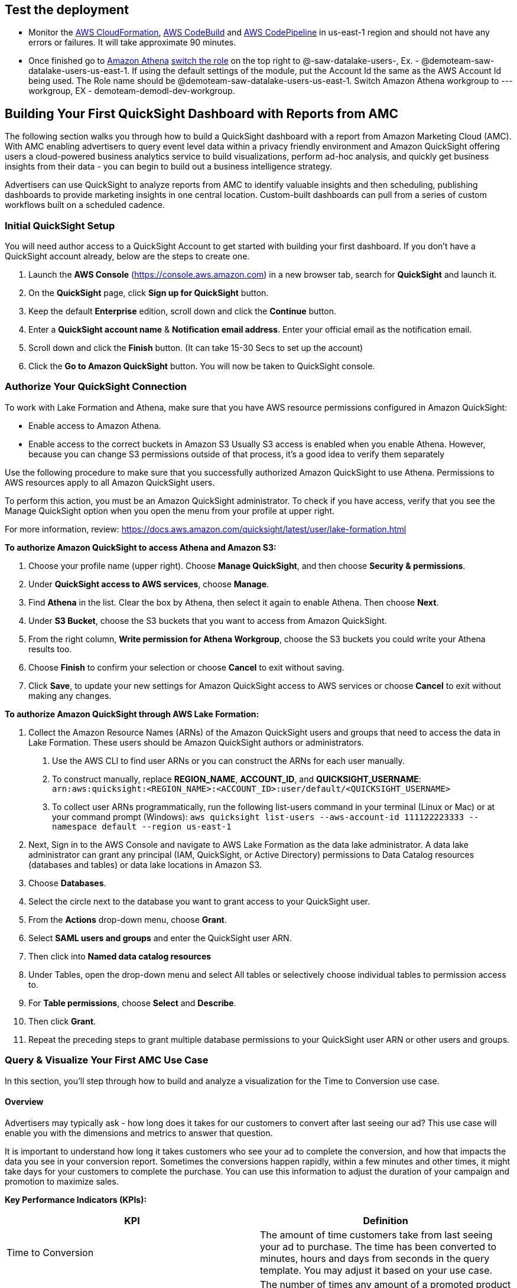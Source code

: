 // Add steps as necessary for accessing the software, post-configuration, and testing. Don’t include full usage instructions for your software, but add links to your product documentation for that information.
//Should any sections not be applicable, remove them

== Test the deployment
// If steps are required to test the deployment, add them here. If not, remove the heading
* Monitor the link:https://console.aws.amazon.com/cloudformation/home?region=us-east-1[AWS CloudFormation], link:https://console.aws.amazon.com/codesuite/codebuild/projects?region=us-east-1[AWS CodeBuild] and link:https://console.aws.amazon.com/codesuite/codepipeline/pipelines?region=us-east-1[AWS CodePipeline] in us-east-1 region and should not have any errors or failures. It will take approximate 90 minutes.


* Once finished go to link:https://console.aws.amazon.com/athena/home?region=us-east-1[Amazon Athena] link:https://docs.aws.amazon.com/IAM/latest/UserGuide/id_roles_use_switch-role-console.html[switch the role] on the top right to @-saw-datalake-users-, Ex. - @demoteam-saw-datalake-users-us-east-1. If using the default settings of the module, put the Account Id the same as the AWS Account Id being used. The Role name should be @demoteam-saw-datalake-users-us-east-1. Switch Amazon Athena workgroup to ---workgroup, EX - demoteam-demodl-dev-workgroup.

////
* Run the below queries to explore the sample AMC datasets

[,sql]
----
SELECT * FROM "demoteam_amcdataset_dev_stage"."testdemocustomer_time_to_conversion_adhoc" limit 10;
----
////

////
** SELECT * FROM "demoteam_amcdataset_dev_stage"."testdemocustomer_audience_analysis_adhoc" limit 10;
** SELECT * FROM "demoteam_amcdataset_dev_stage"."testdemocustomer_device_exposure_adhoc" limit 10;
** SELECT * FROM "demoteam_amcdataset_dev_stage"."testdemocustomer_frequency_distribution_adhoc" limit 10;
** SELECT * FROM "demoteam_amcdataset_dev_stage"."testdemocustomer_geo_analysis_adhoc" limit 10;
** SELECT * FROM "demoteam_amcdataset_dev_stage"."testdemocustomer_product_mix_adhoc" limit 10;
////

// == Post-deployment steps
// If post-deployment steps are required, add them here. If not, remove the heading
////
.Below are some sample QuickSight Dashboards built using the sample AMC datasets:
For more detailed configuration steps of the QuickSight dashboards, review the document located link:../docs/AMC_Analytics_Delivery_Kit-Quicksight_Instructions.pdf[QuickStart Dashboard Setup Guide]

* Audience Analysis
** This dashboard provides analysis on audience segments targeted by the customer and also details of audience segments that user was a part of but not targeted for purchases of customer products on Amazon.
* Frequency Distribution
** This dashboard provides analysis on performance and delivery by different frequencies/impression exposures to help optimize campaign frequency caps to maximize conversion likelihood for purchases of assigned customer products on Amazon.
* Device Exposure
** This dashboard helps to determine performance metrics (i.e., ROAS, Impressions, Conversions, Clicks) across device types (e.g., TV, Mobile, PC, Tablet) for purchases of assigned customer products on Amazon.
* Geo Analysis
** This dashboard provides analysis on performance data by geographic location (e.g.DMA) for purchases of assigned customer products on Amazon.
* Product Mix Analysis
** This dashboard provides performance data of users exposed to both sponsored products (SP) and display campaigns (DSP) and KPIs surrounding them.
////

== Building Your First QuickSight Dashboard with Reports from AMC
The following section walks you through how to build a QuickSight dashboard with a report from Amazon Marketing Cloud (AMC). With AMC enabling advertisers to query event level data within a privacy friendly environment and Amazon QuickSight offering users a cloud-powered business analytics service to build visualizations, perform ad-hoc analysis, and quickly get business insights from their data - you can begin to build out a business intelligence strategy. 

Advertisers can use QuickSight to analyze reports from AMC to identify valuable insights and then scheduling, publishing dashboards to provide marketing insights in one central location. Custom-built dashboards can pull from a series of custom workflows built on a scheduled cadence. 

=== Initial QuickSight Setup
You will need author access to a QuickSight Account to get started with building your first dashboard. If you don't have a QuickSight account already, below are the steps to create one.

1. Launch the **AWS Console** (https://console.aws.amazon.com) in a new browser tab, search for **QuickSight** and launch it.
2. On the **QuickSight** page, click **Sign up for QuickSight** button.
3. Keep the default **Enterprise** edition, scroll down and click the **Continue** button.
4. Enter a **QuickSight account name** & **Notification email address**. Enter your official email as the notification email.
5. Scroll down and click the **Finish** button. (It can take 15-30 Secs to set up the account)
6. Click the **Go to Amazon QuickSight** button. You will now be taken to QuickSight console.

=== Authorize Your QuickSight Connection
To work with Lake Formation and Athena, make sure that you have AWS resource permissions configured in Amazon QuickSight:

* Enable access to Amazon Athena.
* Enable access to the correct buckets in Amazon S3 Usually S3 access is enabled when you enable Athena. However, because you can change S3 permissions outside of that process, it's a good idea to verify them separately

Use the following procedure to make sure that you successfully authorized Amazon QuickSight to use Athena. Permissions to AWS resources apply to all Amazon QuickSight users.

To perform this action, you must be an Amazon QuickSight administrator. To check if you have access, verify that you see the Manage QuickSight option when you open the menu from your profile at upper right.

For more information, review: https://docs.aws.amazon.com/quicksight/latest/user/lake-formation.html 

**To authorize Amazon QuickSight to access Athena and Amazon S3:**

1. Choose your profile name (upper right). Choose **Manage QuickSight**, and then choose **Security & permissions**.
2. Under **QuickSight access to AWS services**, choose **Manage**.
3. Find **Athena** in the list. Clear the box by Athena, then select it again to enable Athena. Then choose **Next**.
4. Under **S3 Bucket**, choose the S3 buckets that you want to access from Amazon QuickSight.
5. From the right column, **Write permission for Athena Workgroup**, choose the S3 buckets you could write your Athena results too.
6. Choose **Finish** to confirm your selection or choose **Cancel** to exit without saving.
7. Click **Save**, to update your new settings for Amazon QuickSight access to AWS services or choose **Cancel** to exit without making any changes.

**To authorize Amazon QuickSight through AWS Lake Formation:**

1. Collect the Amazon Resource Names (ARNs) of the Amazon QuickSight users and groups that need to access the data in Lake Formation. These users should be Amazon QuickSight authors or administrators.
  a. Use the AWS CLI to find user ARNs or you can construct the ARNs for each user manually.
  b. To construct manually, replace **REGION_NAME**, **ACCOUNT_ID**, and **QUICKSIGHT_USERNAME**: ```arn:aws:quicksight:<REGION_NAME>:<ACCOUNT_ID>:user/default/<QUICKSIGHT_USERNAME>```
  c. To collect user ARNs programmatically, run the following list-users command in your terminal (Linux or Mac) or at your command prompt (Windows): ```aws quicksight list-users --aws-account-id 111122223333 --namespace default --region us-east-1```
2. Next, Sign in to the AWS Console and navigate to AWS Lake Formation as the data lake administrator. A data lake administrator can grant any principal (IAM, QuickSight, or Active Directory) permissions to Data Catalog resources (databases and tables) or data lake locations in Amazon S3.
3. Choose **Databases**.
4. Select the circle next to the database you want to grant access to your QuickSight user.
5. From the **Actions** drop-down menu, choose **Grant**.
6. Select **SAML users and groups** and enter the QuickSight user ARN.
7. Then click into **Named data catalog resources**
8. Under Tables, open the drop-down menu and select All tables or selectively choose individual tables to permission access to. 
9. For **Table permissions**, choose **Select** and **Describe**.
10. Then click **Grant**.
11. Repeat the preceding steps to grant multiple database permissions to your QuickSight user ARN or other users and groups.


=== Query & Visualize Your First AMC Use Case 
In this section, you'll step through how to build and analyze a visualization for the Time to Conversion use case.

#### Overview

Advertisers may typically ask - how long does it takes for our customers to convert after last seeing our ad? This use case will enable you with the dimensions and metrics to answer that question. 

It is important to understand how long it takes customers who see your ad to complete the conversion, and how that impacts the data you see in your conversion report. Sometimes the conversions happen rapidly, within a few minutes and other times, it might take days for your customers to complete the purchase. You can use this information to adjust the duration of your campaign and promotion to maximize sales.

*Key Performance Indicators (KPIs):*

|===
| KPI | Definition 

| Time to Conversion
| The amount of time customers take from last seeing your ad to purchase. The time has been converted to minutes, hours and days from seconds in the query template. You may adjust it based on your use case.

| Purchases
| The number of times any amount of a promoted product or products are included in a purchase event. Purchase events include video rentals and new Subscribe & Save subscriptions. Sum of purchases from users_that_purchased.

| Total Brand Purchases
| The number of times any number of products are included in a single purchase event. Purchase events include Subscribe & Save subscriptions and video rentals. This counts purchases for promoted products as well as products from the same brands as the products tracked in the order. (Total purchases = Purchases + Purchases Brand Halo)
|===


#### Creating the Visualization:
This section provides details on how to create a visualization for the Time to Conversion use case in Amazon QuickSight.

1. Begin by creating a new dataset. Choose **Datasets** from the navigation pane at left, then choose **New dataset**.
2. Next, connect to an Athena Data Source with either a using an existing connection profile (more common) or by creating a new one.
  A. To use an existing Athena connection profile, scroll down to the **FROM EXISTING DATA SOURCES** section, and choose the card for the existing data source that you want to use. Choose **Create dataset**. Cards are labeled with the Athena data source icon and the name provided by the person who created the connection.
  B. Next, create a new Athena connection profile, use the following steps:
    a. In the **FROM NEW DATA SOURCES** section, choose the **Athena** data source card.
    b. For **Data source name**, enter a descriptive name
    c. For **Athena workgroup**, choose your workgroup
    d. Choose **Validate connection** to test the connection
    e. Choose **Create data source**.
3. On the **Choose your table screen**, do the following:
  A. For **Catalog**, choose **AwsDataCatalog**.
  B. Choose one of the following:
    a. To choose the database and table created for the Time to Conversion use case, choose your database from the dropdown under **Database** and choose the Time to Conversion table from the **Tables** list that appears for your database.
    b. You can optionally pull the data in with a SQL query, by choosing **Use custom SQL**
4. Choose **Select**
5. Create a dataset and analyze the data using the table by choosing **Visualize**. 
  a. In the **Fields list** pane, choose **purchases**, **time_to_conversion**, and **total_brand_purchases**.
  b. Amazon QuickSight uses AutoGraph to create the visual, selecting the visual type that it determines is most compatible with those fields. In this case, it selects a horizontal bar chart that shows the purchases and total_brand_purchases by time_to_conversion.
  c. In the **Visual types** pane, select **Vertical bar chart** to rotate the chart.
  d. Expand the **Field wells** pane by choosing the expand icon.
  e. Choose the **X axis** field well, choose **Sort by**, and then choose **time_to_conversion**. 
  f. Again from the **X axis** field well, select the **ascending** icon.
6. Add a Title to the visual
  a. On the visual's right, choose the **Format visual** icon.
  b. In the **Format Visual** pane that opens on the left, choose the **Title** tab.
  c. Choose **Edit title**
  d. In the **Edit title** page that opens, type **Purchases by Time to Conversion**
  e. When you're finished editing, choose **Save**.
7. Change the x-axis label
  a. Again, in the **Format Visual** pane open on the left, choose the **X-axis** tab.
  b. In the text box below **time_to_conversion**, enter in **Time to Conversion**.
  c. Close the **Format Visual** pane by choosing the X icon in the upper-right corner of the pane.
8. Add data labels to your chart
  a. Next, in the **Format Visual** pane open on the left, choose the **Data Labels** tab.
  b. Check the box to the left of **Show data labels** to show and customize labels.
  c. Close the **Format Visual** pane by choosing the X icon in the upper-right corner of the pane.
9. Add Filters
  a. On the far left pane, choose **Filter**
  b. Then in the Filters pane, choose the **+** in the top right corner.
  c. Select **advertiser**, then repeat for **campaign** and **file_last_modified**
10. Use a combination of the filters to analyze the performance by time period, to identify windows with the highest conversion rates.

image::../images/quicksight-time-to-conversion.png[QuickSightTimeToConversion]
Figure 6. Verical Bar Chart visual in Amazon QuickSight for the Purchases by Time to Conversion AMC use case

For further information on customizing visualizations checkout: https://docs.aws.amazon.com/quicksight/latest/user/working-with-visuals.html

//== Best practices for using {partner-product-short-name} on AWS
// Provide post-deployment best practices for using the technology on AWS, including considerations such as migrating data, backups, ensuring high performance, high availability, etc. Link to software documentation for detailed information.

//_Add any best practices for using the software._

//== Security
// Provide post-deployment best practices for using the technology on AWS, including considerations such as migrating data, backups, ensuring high performance, high availability, etc. Link to software documentation for detailed information.

//_Add any security-related information._

//== Other useful information
//Provide any other information of interest to users, especially focusing on areas where AWS or cloud usage differs from on-premises usage.

//_Add any other details that will help the customer use the software on AWS._
